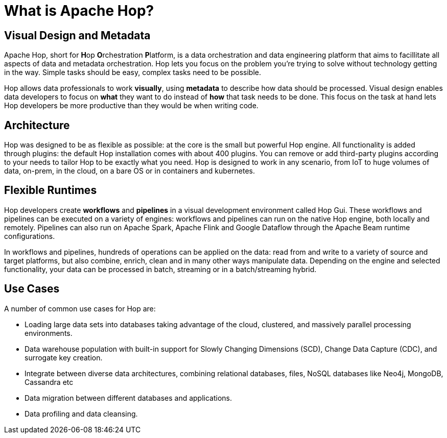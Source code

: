 ////
Licensed to the Apache Software Foundation (ASF) under one
or more contributor license agreements.  See the NOTICE file
distributed with this work for additional information
regarding copyright ownership.  The ASF licenses this file
to you under the Apache License, Version 2.0 (the
"License"); you may not use this file except in compliance
with the License.  You may obtain a copy of the License at
  http://www.apache.org/licenses/LICENSE-2.0
Unless required by applicable law or agreed to in writing,
software distributed under the License is distributed on an
"AS IS" BASIS, WITHOUT WARRANTIES OR CONDITIONS OF ANY
KIND, either express or implied.  See the License for the
specific language governing permissions and limitations
under the License.
////
[[WhatIsHop]]
:imagesdir: ../../assets/images
:page-pagination:
:description: Getting Started (1/8): before we're diving into Hop, we'll have a quick look at the visual design, metadata, kernel + plugin architecture and runtimes

= What is Apache Hop?

== Visual Design and Metadata

Apache Hop, short for **H**op **O**rchestration **P**latform, is a data orchestration and data engineering platform that aims to facillitate all aspects of data and metadata orchestration.
Hop lets you focus on the problem you're trying to solve without technology getting in the way.
Simple tasks should be easy, complex tasks need to be possible.

Hop allows data professionals to work **visually**, using **metadata** to describe how data should be processed.
Visual design enables data developers to focus on *what* they want to do instead of *how* that task needs to be done.
This focus on the task at hand lets Hop developers be more productive than they would be when writing code.

== Architecture

Hop was designed to be as flexible as possible: at the core is the small but powerful Hop engine.
All functionality is added through plugins: the default Hop installation comes with about 400 plugins.
You can remove or add third-party plugins according to your needs to tailor Hop to be exactly what you need.
Hop is designed to work in any scenario, from IoT to huge volumes of data, on-prem, in the cloud, on a bare OS or in containers and kubernetes.

== Flexible Runtimes

Hop developers create **workflows** and **pipelines** in a visual development environment called Hop Gui.
These workflows and pipelines can be executed on a variety of engines: workflows and pipelines can run on the native Hop engine, both locally and remotely.
Pipelines can also run on Apache Spark, Apache Flink and Google Dataflow through the Apache Beam runtime configurations. +

In workflows and pipelines, hundreds of operations can be applied on the data: read from and write to a variety of source and target platforms, but also combine, enrich, clean and in many other ways manipulate data.
Depending on the engine and selected functionality, your data can be processed in batch, streaming or in a batch/streaming hybrid.

== Use Cases

A number of common use cases for Hop are:

* Loading large data sets into databases taking advantage of the cloud, clustered, and massively parallel processing environments.
* Data warehouse population with built-in support for Slowly Changing Dimensions (SCD), Change Data Capture (CDC), and surrogate key creation.
* Integrate between diverse data architectures, combining relational databases, files, NoSQL databases like Neo4j, MongoDB, Cassandra etc
* Data migration between different databases and applications.
* Data profiling and data cleansing.

